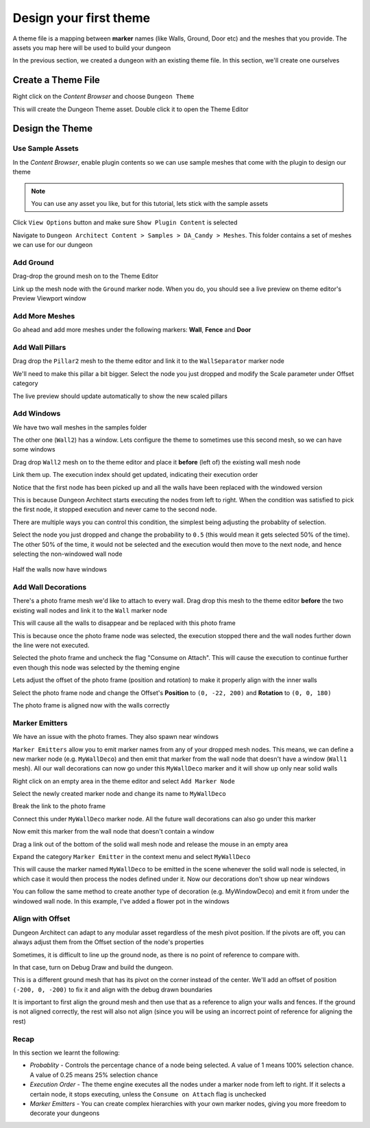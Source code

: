 Design your first theme
=======================

A theme file is a mapping between **marker** names (like Walls, Ground, Door etc) and the meshes that you provide.    The assets you map here will be used to build your dungeon

.. image:: /images/tutorial/B/01.jpg
   :align: center
   
.. image:: /images/tutorial/B/02.jpg
   :align: center
   
In the previous section, we created a dungeon with an existing theme file.  In this section, we'll create one ourselves

Create a Theme File
-------------------

Right click on the `Content Browser` and choose ``Dungeon Theme``

.. image:: /images/tutorial/B/03.png
   :align: center

This will create the Dungeon Theme asset.  Double click it to open the Theme Editor

.. image:: /images/tutorial/B/03A.png
   :align: center
   
.. image:: /images/tutorial/B/04.jpg
   :align: center
   

Design the Theme
----------------

Use Sample Assets
^^^^^^^^^^^^^^^^^

In the `Content Browser`, enable plugin contents so we can use sample meshes that come with the plugin to design our theme

.. note::
	You can use any asset you like, but for this tutorial, lets stick with the sample assets

Click ``View Options`` button and make sure ``Show Plugin Content`` is selected

.. image:: /images/tutorial/B/05.png
   :align: center
   
.. image:: /images/tutorial/B/06.png
   :align: center
   

Navigate to ``Dungeon Architect Content > Samples > DA_Candy > Meshes``.  This folder contains a set of meshes we can use for our dungeon


.. image:: /images/tutorial/B/07.jpg
   :align: center

   
Add Ground
^^^^^^^^^^

Drag-drop the ground mesh on to the Theme Editor

.. image:: /images/tutorial/B/08.jpg
   :align: center

   
Link up the mesh node with the ``Ground`` marker node.  When you do, you should see a live preview on theme editor's Preview Viewport window

.. image:: /images/tutorial/B/09.jpg
   :align: center

.. image:: /images/tutorial/B/10.jpg
   :align: center


Add More Meshes
^^^^^^^^^^^^^^^

Go ahead and add more meshes under the following markers: **Wall**, **Fence** and **Door**

.. image:: /images/tutorial/B/11.jpg
   :align: center

.. image:: /images/tutorial/B/12.jpg
   :align: center


Add Wall Pillars
^^^^^^^^^^^^^^^^

Drag drop the ``Pillar2`` mesh to the theme editor and link it to the ``WallSeparator`` marker node

.. image:: /images/tutorial/B/13.jpg
   :align: center

.. image:: /images/tutorial/B/14.jpg
   :align: center


We'll need to make this pillar a bit bigger. Select the node you just dropped and modify the Scale parameter under Offset category

.. image:: /images/tutorial/B/15.jpg
   :align: center
   

The live preview should update automatically to show the new scaled pillars

.. image:: /images/tutorial/B/16.jpg
   :align: center


Add Windows
^^^^^^^^^^^
We have two wall meshes in the samples folder

.. image:: /images/tutorial/B/17.jpg
   :align: center


The other one (``Wall2``) has a window. Lets configure the theme to sometimes use this second mesh, so we can have some windows

Drag drop ``Wall2`` mesh on to the theme editor and place it **before** (left of) the existing wall mesh node

.. image:: /images/tutorial/B/18A.jpg
   :align: center

Link them up. The execution index should get updated, indicating their execution order

.. image:: /images/tutorial/B/19.jpg
   :align: center


Notice that the first node has been picked up and all the walls have been replaced with the windowed version

.. image:: /images/tutorial/B/20.jpg
   :align: center


This is because Dungeon Architect starts executing the nodes from left to right. When the condition was satisfied to pick the first node, it stopped execution and never came to the second node. 

There are multiple ways you can control this condition, the simplest being adjusting the probablity of selection.

Select the node you just dropped and change the probability to ``0.5`` (this would mean it gets selected 50% of the time).  The other 50% of the time, it would not be selected and the execution would then move to the next node, and hence selecting the non-windowed wall node


.. image:: /images/tutorial/B/21.jpg
   :align: center
   
.. figure:: /images/tutorial/B/22.jpg
   :align: center
   
   Half the walls now have windows


Add Wall Decorations
^^^^^^^^^^^^^^^^^^^^

There's a photo frame mesh we'd like to attach to every wall.  Drag drop this mesh to the theme editor **before** the two existing wall nodes and link it to the ``Wall`` marker node

.. image:: /images/tutorial/B/23.jpg
   :align: center
   

This will cause all the walls to disappear and be replaced with this photo frame

.. image:: /images/tutorial/B/24.jpg
   :align: center
   
This is because once the photo frame node was selected, the execution stopped there and the wall nodes further down the line were not executed.    

Selected the photo frame and uncheck the flag "Consume on Attach".  This will cause the execution to continue further even though this node was selected by the theming engine


.. image:: /images/tutorial/B/25.png
   :align: center
   
.. image:: /images/tutorial/B/26.jpg
   :align: center
   

Lets adjust the offset of the photo frame (position and rotation) to make it properly align with the inner walls

Select the photo frame node and change the Offset's **Position** to ``(0, -22, 200)`` and **Rotation** to ``(0, 0, 180)``

.. image:: /images/tutorial/B/27.png
   :align: center
   

The photo frame is aligned now with the walls correctly

.. image:: /images/tutorial/B/28.jpg
   :align: center
   

Marker Emitters
^^^^^^^^^^^^^^^

We have an issue with the photo frames. They also spawn near windows

.. image:: /images/tutorial/B/29.jpg
   :align: center
   


``Marker Emitters`` allow you to emit marker names from any of your dropped mesh nodes.  This means, we can define a new marker node (e.g. ``MyWallDeco``) and then emit that marker from the wall node that doesn't have a window (``Wall1`` mesh).  All our wall decorations can now go under this ``MyWallDeco`` marker and it will show up only near solid walls


Right click on an empty area in the theme editor and select ``Add Marker Node``

.. image:: /images/tutorial/B/30.png
   :align: center
   

Select the newly created marker node and change its name to ``MyWallDeco``

.. image:: /images/tutorial/B/31.png
   :align: center
   

Break the link to the photo frame

.. image:: /images/tutorial/B/32.png
   :align: center
   

Connect this under ``MyWallDeco`` marker node.  All the future wall decorations can also go under this marker

.. image:: /images/tutorial/B/33.jpg
   :align: center
   
   
Now emit this marker from the wall node that doesn't contain a window

Drag a link out of the bottom of the solid wall mesh node and release the mouse in an empty area

.. image:: /images/tutorial/B/34.jpg
   :align: center
   
Expand the category ``Marker Emitter``  in the context menu and select ``MyWallDeco``

.. image:: /images/tutorial/B/35.jpg
   :align: center


.. image:: /images/tutorial/B/36.jpg
   :align: center


This will cause the marker named ``MyWallDeco`` to be emitted in the scene whenever the solid wall node is selected, in which case it would then process the nodes defined under it.    Now our decorations don't show up near windows

.. image:: /images/tutorial/B/37.jpg
   :align: center


You can follow the same method to create another type of decoration (e.g. MyWindowDeco) and emit it from under the windowed wall node. In this example, I've added a flower pot in the windows

.. image:: /images/tutorial/B/38.jpg
   :align: center
   
.. image:: /images/tutorial/B/39.jpg
   :align: center

Align with Offset
^^^^^^^^^^^^^^^^^

Dungeon Architect can adapt to any modular asset regardless of the mesh pivot position.  If the pivots are off, you can always adjust them from the Offset section of the node's properties

Sometimes, it is difficult to line up the ground node, as there is no point of reference to compare with. 

In that case, turn on Debug Draw and build the dungeon. 

.. image:: /images/tutorial/B/40.jpg
   :align: center

This is a different ground mesh that has its pivot on the corner instead of the center.   We'll add an offset of position ``(-200, 0, -200)`` to fix it and align with the debug drawn boundaries

.. image:: /images/tutorial/B/41.jpg
   :align: center


It is important to first align the ground mesh and then use that as a reference to align your walls and fences.  If the ground is not aligned correctly, the rest will also not align (since you will be using an incorrect point of reference for aligning the rest)

Recap
^^^^^
In this section we learnt the following:

* *Probablity* - Controls the percentage chance of a node being selected.  A value of 1 means 100% selection chance. A value of 0.25 means 25% selection chance
* *Execution Order* - The theme engine executes all the nodes under a marker node from left to right. If it selects a certain node, it stops executing, unless the ``Consume on Attach`` flag is unchecked
* *Marker Emitters* - You can create complex hierarchies with your own marker nodes, giving you more freedom to decorate your dungeons
 
 





